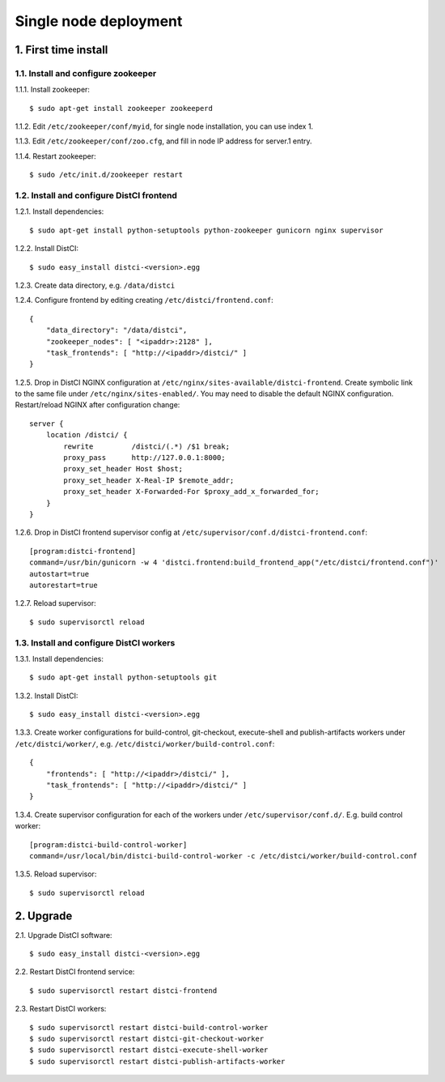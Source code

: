 ======================
Single node deployment
======================

1. First time install
=====================

1.1. Install and configure zookeeper
------------------------------------

1.1.1. Install zookeeper::

    $ sudo apt-get install zookeeper zookeeperd

1.1.2. Edit ``/etc/zookeeper/conf/myid``, for single node installation, you can use index 1.

1.1.3. Edit ``/etc/zookeeper/conf/zoo.cfg``, and fill in node IP address for server.1 entry.

1.1.4. Restart zookeeper::

    $ sudo /etc/init.d/zookeeper restart

1.2. Install and configure DistCI frontend
------------------------------------------

1.2.1. Install dependencies::

    $ sudo apt-get install python-setuptools python-zookeeper gunicorn nginx supervisor

1.2.2. Install DistCI::

    $ sudo easy_install distci-<version>.egg

1.2.3. Create data directory, e.g. ``/data/distci``

1.2.4. Configure frontend by editing creating ``/etc/distci/frontend.conf``::

    {
        "data_directory": "/data/distci",
        "zookeeper_nodes": [ "<ipaddr>:2128" ],
        "task_frontends": [ "http://<ipaddr>/distci/" ]
    }

1.2.5. Drop in DistCI NGINX configuration at ``/etc/nginx/sites-available/distci-frontend``. Create symbolic link to the same file under ``/etc/nginx/sites-enabled/``. You may need to disable the default NGINX configuration. Restart/reload NGINX after configuration change::

    server {
        location /distci/ {
            rewrite         /distci/(.*) /$1 break;
            proxy_pass      http://127.0.0.1:8000;
            proxy_set_header Host $host;
            proxy_set_header X-Real-IP $remote_addr;
            proxy_set_header X-Forwarded-For $proxy_add_x_forwarded_for;
        }
    }

1.2.6. Drop in DistCI frontend supervisor config at ``/etc/supervisor/conf.d/distci-frontend.conf``::

    [program:distci-frontend]
    command=/usr/bin/gunicorn -w 4 'distci.frontend:build_frontend_app("/etc/distci/frontend.conf")'
    autostart=true
    autorestart=true

1.2.7. Reload supervisor::

    $ sudo supervisorctl reload

1.3. Install and configure DistCI workers
-----------------------------------------

1.3.1. Install dependencies::

    $ sudo apt-get install python-setuptools git

1.3.2. Install DistCI::

    $ sudo easy_install distci-<version>.egg

1.3.3. Create worker configurations for build-control, git-checkout, execute-shell and publish-artifacts workers under ``/etc/distci/worker/``, e.g. ``/etc/distci/worker/build-control.conf``::

    {
        "frontends": [ "http://<ipaddr>/distci/" ],
        "task_frontends": [ "http://<ipaddr>/distci/" ]
    }

1.3.4. Create supervisor configuration for each of the workers under ``/etc/supervisor/conf.d/``. E.g. build control worker::

    [program:distci-build-control-worker]
    command=/usr/local/bin/distci-build-control-worker -c /etc/distci/worker/build-control.conf

1.3.5. Reload supervisor::

    $ sudo supervisorctl reload

2. Upgrade
==========

2.1. Upgrade DistCI software::

    $ sudo easy_install distci-<version>.egg

2.2. Restart DistCI frontend service::

    $ sudo supervisorctl restart distci-frontend

2.3. Restart DistCI workers::

    $ sudo supervisorctl restart distci-build-control-worker
    $ sudo supervisorctl restart distci-git-checkout-worker
    $ sudo supervisorctl restart distci-execute-shell-worker
    $ sudo supervisorctl restart distci-publish-artifacts-worker


